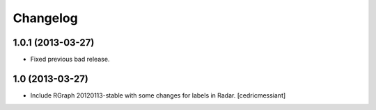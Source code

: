 Changelog
=========


1.0.1 (2013-03-27)
------------------

- Fixed previous bad release.


1.0 (2013-03-27)
----------------

- Include RGraph 20120113-stable with some changes for labels in Radar.
  [cedricmessiant]


